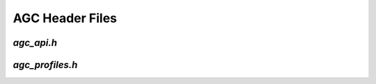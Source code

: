 AGC Header Files
================

.. _agc_api_h:

`agc_api.h`
-----------

.. doxygenpage:: page_agc_api_h
  :content-only:

.. _agc_profiles_h:

`agc_profiles.h`
----------------

.. doxygenpage:: page_agc_profiles_h
  :content-only:
